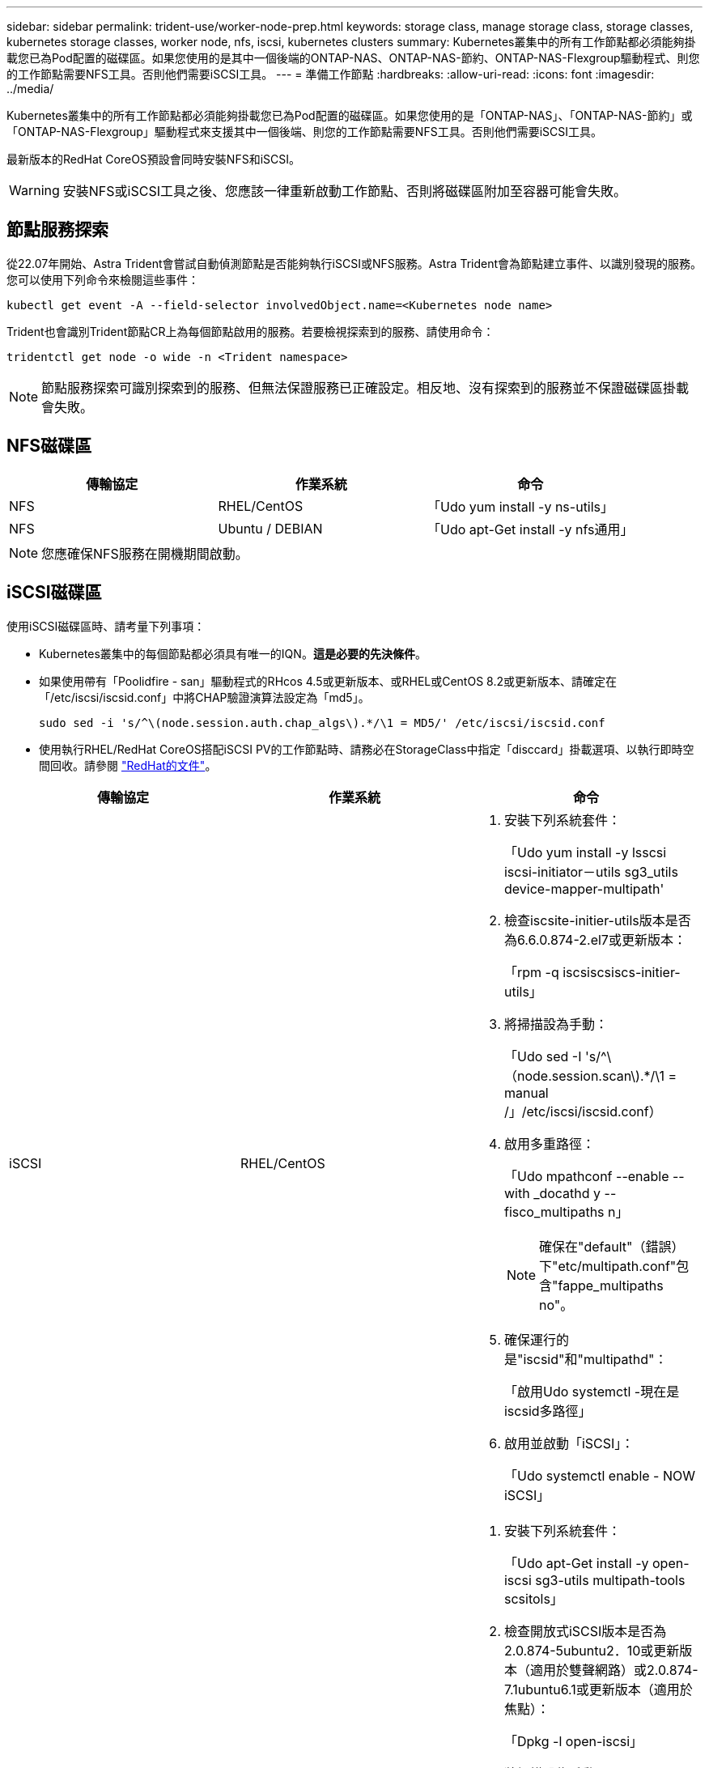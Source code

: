 ---
sidebar: sidebar 
permalink: trident-use/worker-node-prep.html 
keywords: storage class, manage storage class, storage classes, kubernetes storage classes, worker node, nfs, iscsi, kubernetes clusters 
summary: Kubernetes叢集中的所有工作節點都必須能夠掛載您已為Pod配置的磁碟區。如果您使用的是其中一個後端的ONTAP-NAS、ONTAP-NAS-節約、ONTAP-NAS-Flexgroup驅動程式、則您的工作節點需要NFS工具。否則他們需要iSCSI工具。 
---
= 準備工作節點
:hardbreaks:
:allow-uri-read: 
:icons: font
:imagesdir: ../media/


Kubernetes叢集中的所有工作節點都必須能夠掛載您已為Pod配置的磁碟區。如果您使用的是「ONTAP-NAS」、「ONTAP-NAS-節約」或「ONTAP-NAS-Flexgroup」驅動程式來支援其中一個後端、則您的工作節點需要NFS工具。否則他們需要iSCSI工具。

最新版本的RedHat CoreOS預設會同時安裝NFS和iSCSI。


WARNING: 安裝NFS或iSCSI工具之後、您應該一律重新啟動工作節點、否則將磁碟區附加至容器可能會失敗。



== 節點服務探索

從22.07年開始、Astra Trident會嘗試自動偵測節點是否能夠執行iSCSI或NFS服務。Astra Trident會為節點建立事件、以識別發現的服務。您可以使用下列命令來檢閱這些事件：

[listing]
----
kubectl get event -A --field-selector involvedObject.name=<Kubernetes node name>
----
Trident也會識別Trident節點CR上為每個節點啟用的服務。若要檢視探索到的服務、請使用命令：

[listing]
----
tridentctl get node -o wide -n <Trident namespace>
----

NOTE: 節點服務探索可識別探索到的服務、但無法保證服務已正確設定。相反地、沒有探索到的服務並不保證磁碟區掛載會失敗。



== NFS磁碟區

[cols="3*"]
|===
| 傳輸協定 | 作業系統 | 命令 


| NFS  a| 
RHEL/CentOS
 a| 
「Udo yum install -y ns-utils」



| NFS  a| 
Ubuntu / DEBIAN
 a| 
「Udo apt-Get install -y nfs通用」

|===

NOTE: 您應確保NFS服務在開機期間啟動。



== iSCSI磁碟區

使用iSCSI磁碟區時、請考量下列事項：

* Kubernetes叢集中的每個節點都必須具有唯一的IQN。*這是必要的先決條件*。
* 如果使用帶有「Poolidfire - san」驅動程式的RHcos 4.5或更新版本、或RHEL或CentOS 8.2或更新版本、請確定在「/etc/iscsi/iscsid.conf」中將CHAP驗證演算法設定為「md5」。
+
[listing]
----
sudo sed -i 's/^\(node.session.auth.chap_algs\).*/\1 = MD5/' /etc/iscsi/iscsid.conf
----
* 使用執行RHEL/RedHat CoreOS搭配iSCSI PV的工作節點時、請務必在StorageClass中指定「disccard」掛載選項、以執行即時空間回收。請參閱 https://access.redhat.com/documentation/en-us/red_hat_enterprise_linux/8/html/managing_file_systems/discarding-unused-blocks_managing-file-systems["RedHat的文件"^]。


[cols="3*"]
|===
| 傳輸協定 | 作業系統 | 命令 


| iSCSI  a| 
RHEL/CentOS
 a| 
. 安裝下列系統套件：
+
「Udo yum install -y lsscsi iscsi-initiator－utils sg3_utils device-mapper-multipath'

. 檢查iscsite-initier-utils版本是否為6.6.0.874-2.el7或更新版本：
+
「rpm -q iscsiscsiscs-initier-utils」

. 將掃描設為手動：
+
「Udo sed -I 's/^\（node.session.scan\).*/\1 = manual /」/etc/iscsi/iscsid.conf）

. 啟用多重路徑：
+
「Udo mpathconf --enable --with _docathd y --fisco_multipaths n」

+

NOTE: 確保在"default"（錯誤）下"etc/multipath.conf"包含"fappe_multipaths no"。

. 確保運行的是"iscsid"和"multipathd"：
+
「啟用Udo systemctl -現在是iscsid多路徑」

. 啟用並啟動「iSCSI」：
+
「Udo systemctl enable - NOW iSCSI」





| iSCSI  a| 
Ubuntu / DEBIAN
 a| 
. 安裝下列系統套件：
+
「Udo apt-Get install -y open-iscsi sg3-utils multipath-tools scsitols」

. 檢查開放式iSCSI版本是否為2.0.874-5ubuntu2．10或更新版本（適用於雙聲網路）或2.0.874-7.1ubuntu6.1或更新版本（適用於焦點）：
+
「Dpkg -l open-iscsi」

. 將掃描設為手動：
+
「Udo sed -I 's/^\（node.session.scan\).*/\1 = manual /」/etc/iscsi/iscsid.conf）

. 啟用多重路徑：
+
「Udo tee /etc/multipath.conf」<<-'EOF'預設值｛user_易 記名稱yes focs_multipaths no｝EOF Sudo systemctl enable --NOW multipath-tools.service Sudo服務multipath-ttools restart」

+

NOTE: 確保在"default"（錯誤）下"etc/multipath.conf"包含"fappe_multipaths no"。

. 確保已啟用並執行「open-iscsi」和「多路徑工具」：
+
「Udo systemctl狀態multipath-ttools/」「show systemcl enable -現在open-iscsi.service`「show systemctl狀態open-iscsi」



|===

NOTE: 對於Ubuntu 18.04、您必須先使用「iscsiadmd」探索目標連接埠、然後再啟動「open-iscsi」、iSCSI精靈才能啟動。您也可以修改「iSCSI」服務、以自動啟動「iscsid」。
